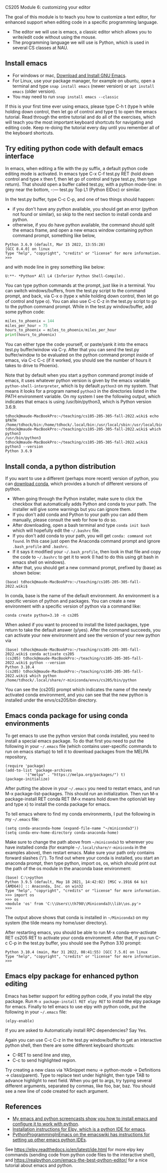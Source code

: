 CS205 Module 6: customizing your editor 

The goal of this module is to teach you how to customize a text
editor, for enhanced support when editing code in a specific
programming language.
- The editor we will use is emacs, a classic editor which allows
  you to write/edit code without using the mouse.
- The programming language we will use is Python, which is used in
  several CS classes at NAU.

** Install emacs

- For windows or mac, [[https://www.gnu.org/software/emacs/download.html][Download and Install GNU Emacs]].
- For Linux, use your package manager, for example on ubuntu, open a
  terminal and type =snap install emacs= (newer version) or =apt install emacs= (older version).
- You may need to run =snap install emacs --classic=

If this is your first time ever using emacs, please type C-h t (type h
while holding down control, then let go of control and type t) to open
the emacs tutorial. Read through the entire tutorial and do all of the
exercises, which will teach you the most important keyboard shortcuts
for navigating and editing code. Keep re-doing the tutorial every day
until you remember all of the keyboard shortcuts.

** Try editing python code with default emacs interface

In emacs, when editing a file with the py suffix, a default python
code editing mode is activated.
In emacs type C-x C-f test.py RET (hold down control and type x then
f, then let go of control and type test.py, then type return).
That should open a buffer called test.py, with a python mode-line: in
grey near the bottom, -:--- test.py Top L1 (Python ElDoc) or similar.

In the test.py buffer, type C-c C-p, and one of two things should happen:
- if you don't have any python available, you should get an error
  (python not found or similar), so skip to the next section to
  install conda and python.
- otherwise, if you do have python available, the command should split
  the emacs frame, and open a new emacs window containing python
  command prompt, something like below,

#+begin_src
Python 3.6.9 (default, Mar 15 2022, 13:55:28) 
[GCC 8.4.0] on linux
Type "help", "copyright", "credits" or "license" for more information.
>>> 
#+end_src
and with mode line in grey something like below:
#+begin_src
U:**- *Python* All L4 (Inferior Python Shell-Compile).
#+end_src
You can type python commands at the prompt, just like in a
terminal. You can switch windows/buffers, from the test.py script to
the command prompt, and back, via C-x o (type x while holding down
control, then let go of control and type o). You can also use C-c C-z
in the test.py script to go to the python command prompt. While in the
test.py window/buffer, add some python code:

#+begin_src python
  miles_to_phoenix = 144
  miles_per_hour = 75
  hours_to_phoenix = miles_to_phoenix/miles_per_hour
  print(hours_to_phoenix)
#+end_src

You can either type the code yourself, or paste/yank it into the emacs
test.py buffer/window via C-y. After that you can send the test.py
buffer/window to be evaluated on the python command prompt inside of
emacs, via C-c C-c (if it worked, you should see the number of hours
it takes to drive to Phoenix).

Note that by default when you start a python command prompt inside of
emacs, it uses whatever python version is given by the emacs variable
=python-shell-interpreter=, which is by default =python3= on my
system. That means it looks for a program named =python3= in the
directories listed in the PATH environment variable. On my system I
see the following output, which indicates that emacs is using
/usr/bin/python3, which is Python version 3.6.9.

#+begin_src 
tdhock@maude-MacBookPro:~/teaching/cs105-205-305-fall-2022.wiki$ echo $PATH
/home/tdhock/bin:/home/tdhock/.local/bin:/usr/local/sbin:/usr/local/bin:/usr/sbin:/usr/bin:/sbin:/bin:/usr/games:/usr/local/games:/snap/bin:/snap/emacs/current/usr/bin
tdhock@maude-MacBookPro:~/teaching/cs105-205-305-fall-2022.wiki$ which python3
/usr/bin/python3
tdhock@maude-MacBookPro:~/teaching/cs105-205-305-fall-2022.wiki$ python3 --version
Python 3.6.9
#+end_src

** Install conda, a python distribution

If you want to use a different (perhaps more recent) version of
python, you can [[https://docs.conda.io/en/latest/miniconda.html][download conda]], which provides a bunch of different
versions of python.
- When going through the Python installer, make sure to click the checkbox that automatically adds Python and conda
  to your path. The installer will give some warnings but you can ignore them.
- If you don't add conda and Python to your path you can add them manually, please consult the web for how to do so.
- After downloading, open a bash terminal and type =conda init bash=
  which will hopefully edit the =~/.bashrc= file.
- If you don't add conda to your path, you will get =conda: command not found=. In this case just open the Anaconda command prompt 
  and ignore =.bash_profile= and =.bashrc=.
- If it says it modified your =~/.bash_profile=, then look in that file
  and copy the code to =~/.bashrc= to get it to work (I had to do this
  using git bash in emacs shell on windows).
- After that, you should get a new command prompt, prefixed by (base)
  as shown below:

#+begin_src
(base) tdhock@maude-MacBookPro:~/teaching/cs105-205-305-fall-2022.wiki$ 
#+end_src

In conda, base is the name of the default environment. An environment
is a specific version of python and packages. You can create a new
environment with a specific version of python via a command like:

#+begin_src shell-script
  conda create python=3.10 -n cs205 
#+end_src

When asked if you want to proceed to install the listed packages, type
return to take the default answer (y/yes). After the command succeeds,
you can activate your new environment and see the version of your new
python via

#+begin_src 
(base) tdhock@maude-MacBookPro:~/teaching/cs105-205-305-fall-2022.wiki$ conda activate cs205
(cs205) tdhock@maude-MacBookPro:~/teaching/cs105-205-305-fall-2022.wiki$ python --version
Python 3.10.4
(cs205) tdhock@maude-MacBookPro:~/teaching/cs105-205-305-fall-2022.wiki$ which python
/home/tdhock/.local/share/r-miniconda/envs/cs205/bin/python
#+end_src

You can see the (cs205) prompt which indicates the name of the newly
activated conda environment, and you can see that the new python is
installed under the envs/cs205/bin directory.

** Emacs conda package for using conda environments

To get emacs to use the python version that conda installed, you need
to install a special emacs package. To do that first you
need to put the following in your =~/.emacs= file (which contains
user-specific commands to run on emacs startup) to tell it to download
packages from the MELPA repository,

#+BEGIN_SRC elisp
  (require 'package)
  (add-to-list 'package-archives
	       '("melpa" . "https://melpa.org/packages/") t)
  (package-initialize)
#+END_SRC

After putting the above in your =~/.emacs= you need to restart emacs, and
run M-x package-list-packages. This should run an initialization.
Then run M-x package-install RET conda RET (M-x means hold down the
option/alt key and type x) to install the conda package for emacs.

To tell emacs where to find my conda environments, I put the following
in my =~/.emacs= file:

#+begin_src elisp
  (setq conda-anaconda-home (expand-file-name "~/miniconda3"))
  (setq conda-env-home-directory conda-anaconda-home)
#+end_src

Make sure to change the path above from =~/miniconda3= to wherever you
have installed conda (for example
=~/.local/share/r-miniconda= in the examples above), then
restart emacs. Make sure your path only contains forward slashes ('/').
To find out where your conda is installed, you start an
anaconda prompt, then type python, import os, os, which should print
out the path of the os module in the anaconda base environment:

#+begin_src
(base) C:\>python
Python 3.9.5 (default, May 18 2021, 14:42:02) [MSC v.1916 64 bit (AMD64)] :: Anaconda, Inc. on win32
Type "help", "copyright", "credits" or "license" for more information.
>>> import os
>>> os
<module 'os' from 'C:\\Users\\th798\\Miniconda3\\lib\\os.py'>
>>>
#+end_src

The output above shows that conda is installed in =~/Miniconda3= on my
system (the tilde means my home/user directory).

After restarting emacs, you should be able to run M-x
conda-env-activate RET cs205 RET to activate your conda
environment. After that, if you run C-c C-p in the test.py buffer, you
should see the Python 3.10 prompt:

#+begin_src 
Python 3.10.4 (main, Mar 31 2022, 08:41:55) [GCC 7.5.0] on linux
Type "help", "copyright", "credits" or "license" for more information.
>>>
#+end_src

** Emacs elpy package for enhanced python editing

Emacs has better support for editing python code, if you install the
elpy package. Run =M-x package-install RET elpy RET= to install the elpy
package for emacs. Finally to tell emacs to use elpy with python
code, put the following in your =~/.emacs= file:

#+begin_src elisp
  (elpy-enable)
#+end_src

If you are asked to Automatically install RPC dependencies? Say Yes.

Again you can use C-c C-z in the test.py window/buffer to get an
interactive python shell, then there are some different keyboard
shortcuts:
- C-RET to send line and step,
- C-c to send highlighted region.

Try creating a new class via YASnippet menu -> python-mode ->
Definitions -> class(parent). Type to replace text under highlight,
then type TAB to advance highlight to next field. When you get to
args, try typing several different arguments, separated by commas,
like foo, bar, baz. You should see a new line of code created for each
argument.

** References

- [[https://www.youtube.com/playlist?list=PLwc48KSH3D1OeAHFQhWpd8Fz8rLhTaD7t][My emacs and python screencasts show you how to install emacs and
  configure it to work with python]].
- [[https://elpy.readthedocs.io/en/latest/introduction.html#installation][Installation instructions for Elpy, which is a python IDE for emacs]].
- [[https://www.emacswiki.org/emacs/PythonProgrammingInEmacs][PythonProgrammingInEmacs on the emacswiki has instructions for
    setting up other emacs python IDEs]].

See [[https://elpy.readthedocs.io/en/latest/ide.html]] for more elpy key
commands (sending code from python code files to the interactive
shell), and [[https://realpython.com/emacs-the-best-python-editor/]] for a
nice tutorial about emacs and python.

